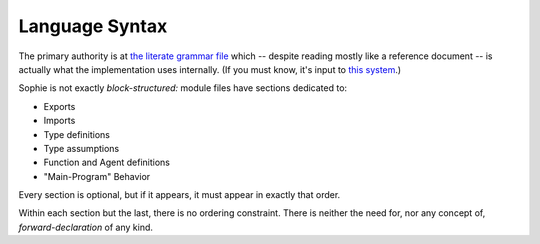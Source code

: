 Language Syntax
###################

The primary authority is at `the literate grammar file <https://github.com/kjosib/sophie/blob/main/sophie/Sophie.md>`_
which -- despite reading mostly like a reference document -- is actually what the implementation uses internally.
(If you must know, it's input to `this system <https://pypi.org/project/booze-tools/>`_.)

Sophie is not exactly *block-structured:* module files have sections dedicated to:

* Exports
* Imports
* Type definitions
* Type assumptions
* Function and Agent definitions
* "Main-Program" Behavior

Every section is optional, but if it appears, it must appear in exactly that order.

Within each section but the last, there is no ordering constraint.
There is neither the need for, nor any concept of, *forward-declaration* of any kind.

